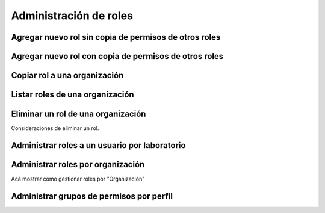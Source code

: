 Administración de roles
===========================


Agregar nuevo rol sin copia de permisos de otros roles
----------------------------------------------------------------

.. image:: ../_static/gif/add_role_to_org_without_copy_permissions_from_others_roles.gif
   :height: 380
   :width: 720


Agregar nuevo rol con copia de permisos de otros roles
----------------------------------------------------------------

.. image:: ../_static/gif/add_role_to_org_copy_permissions_from_others_roles.gif
   :height: 380
   :width: 720


Copiar rol a una organización
----------------------------------------------------------------

.. image:: ../_static/gif/copy_role_to_org.gif
   :height: 380
   :width: 720


Listar roles de una organización
--------------------------------------------

.. image:: ../_static/gif/view_org_roles.gif
   :height: 380
   :width: 720

Eliminar un rol de una organización
--------------------------------------------

.. image:: ../_static/gif/delete_org_role.gif
   :height: 380
   :width: 720

Consideraciones de eliminar un rol.

Administrar roles a un usuario por laboratorio
-------------------------------------------------

.. image:: ../_static/gif/manage_user_rol_from_tab_lab.gif
   :height: 380
   :width: 720

Administrar roles por organización
--------------------------------------------

Acá mostrar como gestionar roles por "Organización"


Administrar grupos de permisos por perfil
-----------------------------------------------

.. image:: ../_static/gif/change_profile_permission_group_by_org.gif
   :height: 380
   :width: 720
